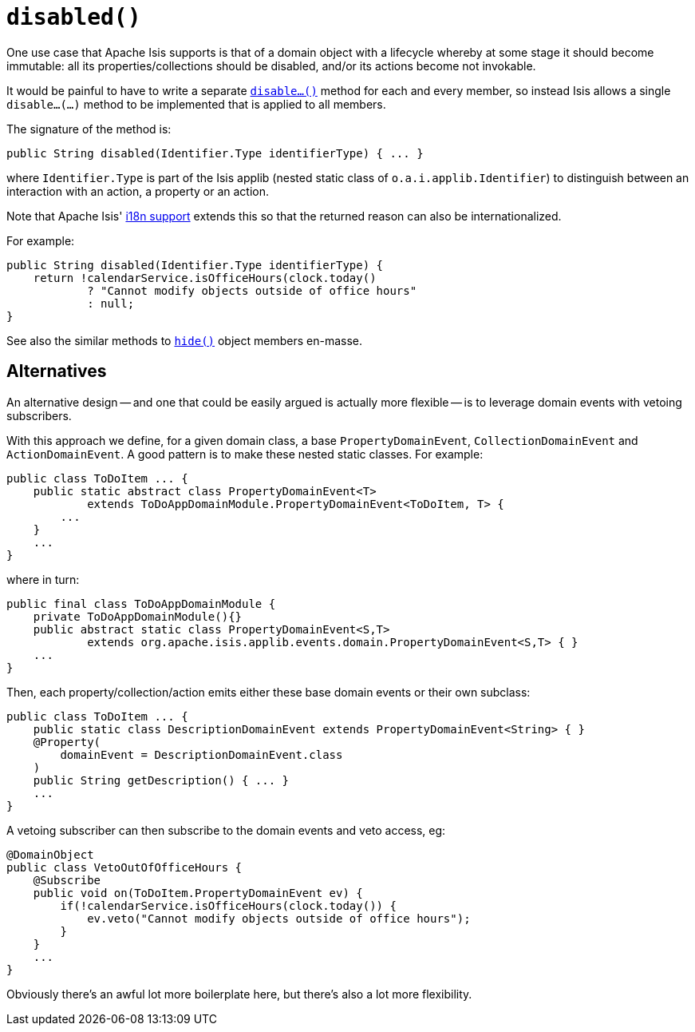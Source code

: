 [[_rgcms_methods_reserved_disable]]
= `disabled()`
:Notice: Licensed to the Apache Software Foundation (ASF) under one or more contributor license agreements. See the NOTICE file distributed with this work for additional information regarding copyright ownership. The ASF licenses this file to you under the Apache License, Version 2.0 (the "License"); you may not use this file except in compliance with the License. You may obtain a copy of the License at. http://www.apache.org/licenses/LICENSE-2.0 . Unless required by applicable law or agreed to in writing, software distributed under the License is distributed on an "AS IS" BASIS, WITHOUT WARRANTIES OR  CONDITIONS OF ANY KIND, either express or implied. See the License for the specific language governing permissions and limitations under the License.
:_basedir: ../../
:_imagesdir: images/


One use case that Apache Isis supports is that of a domain object with a lifecycle whereby at some stage it should become immutable: all its properties/collections should be disabled, and/or its actions become not invokable.

It would be painful to have to write a separate xref:../rgcms/rgcms.adoc#_rgcms_methods_prefixes_disable[`disable...()`] method for each and every member, so instead Isis allows a single `disable...(...)` method to be implemented that is applied to all members.

The signature of the method is:

[source,java]
----
public String disabled(Identifier.Type identifierType) { ... }
----

where `Identifier.Type` is part of the Isis applib (nested static class of `o.a.i.applib.Identifier`) to distinguish between an interaction with an action, a property or an action.

Note that Apache Isis' xref:../ugbtb/ugbtb.adoc#_ugbtb_i18n[i18n support] extends this so that the returned reason can also be internationalized.

For example:

[source,java]
----
public String disabled(Identifier.Type identifierType) {
    return !calendarService.isOfficeHours(clock.today()
            ? "Cannot modify objects outside of office hours"
            : null;
}
----

See also the similar methods to xref:../rgcms/rgcms.adoc#_rgcms_methods_reserved_hide[`hide()`] object members en-masse.


== Alternatives

An alternative design -- and one that could be easily argued is actually more flexible -- is to leverage domain events with vetoing subscribers.

With this approach we define, for a given domain class, a base `PropertyDomainEvent`, `CollectionDomainEvent` and `ActionDomainEvent`.
A good pattern is to make these nested static classes.  For example:

[source,java]
----
public class ToDoItem ... {
    public static abstract class PropertyDomainEvent<T>
            extends ToDoAppDomainModule.PropertyDomainEvent<ToDoItem, T> {
        ...
    }
    ...
}
----

where in turn:

[source,java]
----
public final class ToDoAppDomainModule {
    private ToDoAppDomainModule(){}
    public abstract static class PropertyDomainEvent<S,T>
            extends org.apache.isis.applib.events.domain.PropertyDomainEvent<S,T> { }
    ...
}
----

Then, each property/collection/action emits either these base domain events or their own subclass:

[source,java]
----
public class ToDoItem ... {
    public static class DescriptionDomainEvent extends PropertyDomainEvent<String> { }
    @Property(
        domainEvent = DescriptionDomainEvent.class
    )
    public String getDescription() { ... }
    ...
}
----

A vetoing subscriber can then subscribe to the domain events and veto access, eg:

[source,java]
----
@DomainObject
public class VetoOutOfOfficeHours {
    @Subscribe
    public void on(ToDoItem.PropertyDomainEvent ev) {
        if(!calendarService.isOfficeHours(clock.today()) {
            ev.veto("Cannot modify objects outside of office hours");
        }
    }
    ...
}
----

Obviously there's an awful lot more boilerplate here, but there's also a lot more flexibility.

